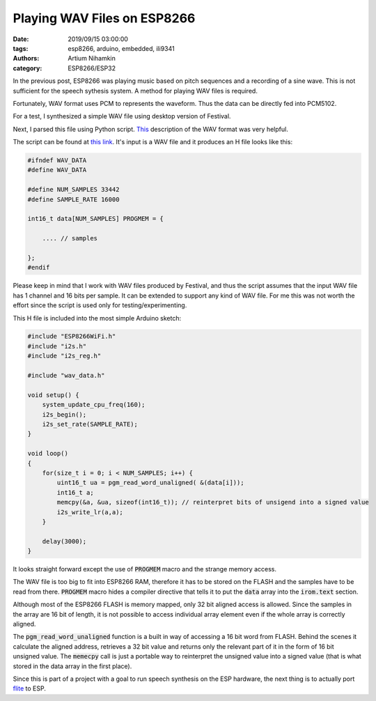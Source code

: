 Playing WAV Files on ESP8266
############################

:date: 2019/09/15 03:00:00
:tags: esp8266, arduino, embedded, ili9341
:authors: Artium Nihamkin
:category: ESP8266/ESP32

.. role:: c(code)
   :language: c

In the previous post, ESP8266 was playing music based on pitch sequences and a
recording of a sine wave. This is not sufficient for the speech sythesis
system. A method for playing WAV files is required.

Fortunately, WAV format uses  PCM to represents the waveform. Thus the data can
be directly fed into PCM5102.

For a test, I synthesized a simple WAV file using desktop version of Festival.

.. raw:: html

   <audio controls="controls">
         <source src="/files/esp8266/this_is_an_example_text.wav" type="audio/wav">
         Your browser does not support the <code>audio</code> element.
   </audio>

.. image:: files/esp8266/waveform.png
   :alt: Graph of the generated data
   :align: center
   :width: 50%

Next, I parsed this file using Python script. `This
<http://soundfile.sapp.org/doc/WaveFormat/>`_ description of the WAV format was
very helpful.

The script can be found at `this link
<https://gist.github.com/alkhimey/55eb4d4b03b680b1f5742ec513aeb071>`_. It's
input is a WAV file and it produces an H file looks like this:

.. code-block:: c

    #ifndef WAV_DATA
    #define WAV_DATA

    #define NUM_SAMPLES 33442
    #define SAMPLE_RATE 16000

    int16_t data[NUM_SAMPLES] PROGMEM = {
        
        .... // samples
    
    };
    #endif

Please keep in mind that I work with WAV files produced by Festival, and thus
the script assumes that the input WAV file has 1 channel and 16 bits per sample.
It can be extended to support any kind of WAV file. For me this was not worth
the effort since the script is used only for testing/experimenting.

This H file is included into the most simple Arduino sketch:

.. code-block:: c

    #include "ESP8266WiFi.h"
    #include "i2s.h"
    #include "i2s_reg.h"

    #include "wav_data.h"

    void setup() {
        system_update_cpu_freq(160);
        i2s_begin();
        i2s_set_rate(SAMPLE_RATE);
    }

    void loop() 
    {  
        for(size_t i = 0; i < NUM_SAMPLES; i++) {
            uint16_t ua = pgm_read_word_unaligned( &(data[i]));
            int16_t a;
            memcpy(&a, &ua, sizeof(int16_t)); // reinterpret bits of unsigend into a signed value
            i2s_write_lr(a,a);
        }

        delay(3000);
    }

It looks straight forward except the use of :code:`PROGMEM` macro and the strange
memory access.

The WAV file is too big to fit into ESP8266 RAM, therefore it has to be stored on
the FLASH and the samples have to be read from there. :code:`PROGMEM` macro
hides a compiler directive that tells it to put the :code:`data` array into the
:code:`irom.text` section.

Although most of the ESP8266 FLASH is memory mapped, only 32 bit aligned access
is allowed. Since the samples in the array are 16 bit of length, it is not
possible to access individual array element even if the whole array is
correctly aligned.

The :code:`pgm_read_word_unaligned` function is a built in way of accessing a
16 bit word from FLASH. Behind the scenes it calculate the aligned address,
retrieves a 32 bit value and returns only the relevant part of it in the form
of 16 bit unsigned value. The :code:`memecpy` call is just a portable way to
reinterpret the unsigned value into a signed value (that is what stored in the
data array in the first place).

Since this is part of a project with a goal to run speech synthesis on the ESP
hardware, the next thing is to actually port `flite <http://www.festvox.org/flite/>`_ to ESP.




